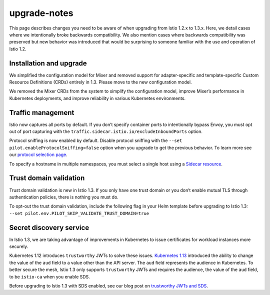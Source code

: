 upgrade-notes
=================

This page describes changes you need to be aware of when upgrading from
Istio 1.2.x to 1.3.x. Here, we detail cases where we intentionally broke
backwards compatibility. We also mention cases where backwards
compatibility was preserved but new behavior was introduced that would
be surprising to someone familiar with the use and operation of Istio
1.2.

Installation and upgrade
------------------------

We simplified the configuration model for Mixer and removed support for
adapter-specific and template-specific Custom Resource Definitions
(CRDs) entirely in 1.3. Please move to the new configuration model.

We removed the Mixer CRDs from the system to simplify the configuration
model, improve Mixer’s performance in Kubernetes deployments, and
improve reliability in various Kubernetes environments.

Traffic management
------------------

Istio now captures all ports by default. If you don’t specify container
ports to intentionally bypass Envoy, you must opt out of port capturing
with the ``traffic.sidecar.istio.io/excludeInboundPorts`` option.

Protocol sniffing is now enabled by default. Disable protocol sniffing
with the ``--set pilot.enableProtocolSniffing=false`` option when you
upgrade to get the previous behavior. To learn more see our `protocol
selection
page </docs/ops/configuration/traffic-management/protocol-selection/>`_.

To specify a hostname in multiple namespaces, you must select a single
host using a `Sidecar resource </docs/reference/config/networking/sidecar/>`_.

Trust domain validation
-----------------------

Trust domain validation is new in Istio 1.3. If you only have one trust
domain or you don’t enable mutual TLS through authentication policies,
there is nothing you must do.

To opt-out the trust domain validation, include the following flag in
your Helm template before upgrading to Istio 1.3:
``--set pilot.env.PILOT_SKIP_VALIDATE_TRUST_DOMAIN=true``

Secret discovery service
------------------------

In Istio 1.3, we are taking advantage of improvements in Kubernetes to
issue certificates for workload instances more securely.

Kubernetes 1.12 introduces ``trustworthy`` JWTs to solve these issues.
`Kubernetes
1.13 <https://github.com/kubernetes/kubernetes/blob/master/CHANGELOG/CHANGELOG-1.13.md>`_
introduced the ability to change the value of the ``aud`` field to a
value other than the API server. The ``aud`` field represents the
audience in Kubernetes. To better secure the mesh, Istio 1.3 only
supports ``trustworthy`` JWTs and requires the audience, the value of
the ``aud`` field, to be ``istio-ca`` when you enable SDS.

Before upgrading to Istio 1.3 with SDS enabled, see our blog post on
`trustworthy JWTs and SDS </blog/2019/trustworthy-jwt-sds/>`_.
